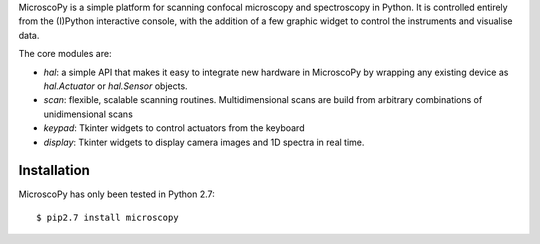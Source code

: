 MicroscoPy is a simple platform for scanning confocal microscopy and spectroscopy in Python.
It is controlled entirely from the (I)Python interactive console, with the 
addition of a few graphic widget to control the instruments and visualise data.

The core modules are:

- `hal`: a simple API that makes it easy to integrate new hardware in MicroscoPy
  by wrapping any existing device as `hal.Actuator` or `hal.Sensor` objects.
- `scan`: flexible, scalable scanning routines. Multidimensional scans are build from arbitrary
  combinations of unidimensional scans
- `keypad`: Tkinter widgets to control actuators from the keyboard
- `display`: Tkinter widgets to display camera images and 1D spectra in real time.


Installation
------------

MicroscoPy has only been tested in Python 2.7::

  $ pip2.7 install microscopy


